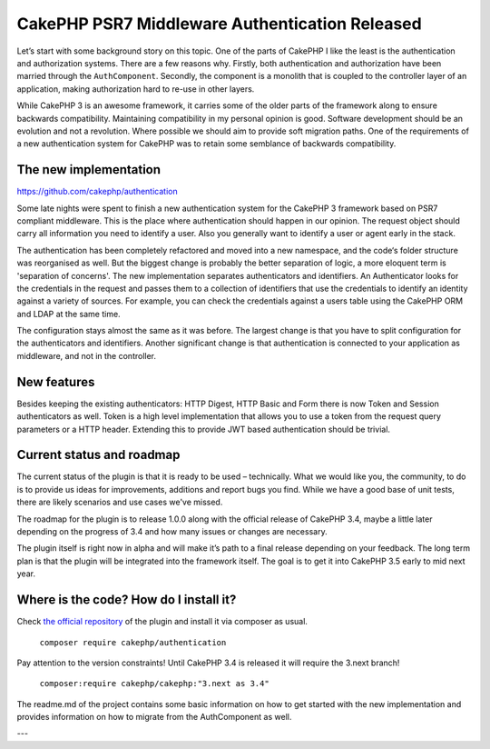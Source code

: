 CakePHP PSR7 Middleware Authentication Released
===============================================

Let’s start with some background story on this topic. One of the parts of
CakePHP I like the least is the authentication and authorization systems.
There are a few reasons why. Firstly, both authentication and authorization have
been married through the ``AuthComponent``. Secondly, the component is a monolith
that is coupled to the controller layer of an application, making authorization
hard to re-use in other layers.

While CakePHP 3 is an awesome framework, it carries some of the older parts
of the framework along to ensure backwards compatibility. Maintaining
compatibility in my personal opinion is good. Software development should be an
evolution and not a revolution. Where possible we should aim to provide soft migration paths.
One of the requirements of a new authentication system for CakePHP was to retain
some semblance of backwards compatibility.

The new implementation
----------------------

https://github.com/cakephp/authentication

Some late nights were spent to finish a new authentication
system for the CakePHP 3 framework based on PSR7 compliant middleware. This is
the place where authentication should happen in our opinion. The request object
should carry all information you need to identify a user. Also you generally want to
identify a user or agent early in the stack.

The authentication has been completely refactored and moved into a new
namespace, and the code‘s folder structure was reorganised as
well. But the biggest change is probably the better separation of logic, a more
eloquent term is 'separation of concerns'. The new implementation separates
authenticators and identifiers. An Authenticator looks for the
credentials in the request and passes them to a collection of identifiers that
use the credentials to identify an identity against a variety of sources.
For example, you can check the credentials against a users table using the
CakePHP ORM and LDAP at the same time.

The configuration stays almost the same as it was before. The largest change is
that you have to split configuration for the authenticators and identifiers. Another
significant change is that authentication is connected to your application as
middleware, and not in the controller.

New features
------------

Besides keeping the existing authenticators: HTTP Digest, HTTP Basic and Form
there is now Token and Session authenticators as well. Token is a high level
implementation that allows you to use a token from the request query parameters
or a HTTP header. Extending this to provide JWT based authentication should be
trivial.

Current status and roadmap
--------------------------

The current status of the plugin is that it is ready to be used – technically.
What we would like you, the community, to do is to provide us ideas for
improvements, additions and report bugs you find. While we have a good base of
unit tests, there are likely scenarios and use cases we've missed.

The roadmap for the plugin is to release 1.0.0 along with the official release
of CakePHP 3.4, maybe a little later depending on the progress of 3.4 and how
many issues or changes are necessary.

The plugin itself is right now in alpha and will make it’s path
to a final release depending on your feedback. The long term plan is that the
plugin will be integrated into the framework itself. The goal is to get it into
CakePHP 3.5 early to mid next year.

Where is the code? How do I install it?
---------------------------------------

Check `the official repository <https://github.com/cakephp/authentication>`_ of
the plugin and install it via composer as usual.

  ``composer require cakephp/authentication``

Pay attention to the version constraints! Until CakePHP 3.4 is released it will
require the 3.next branch!

  ``composer:require cakephp/cakephp:"3.next as 3.4"``

The readme.md of the project contains some basic information on how to get
started with the new implementation and provides information on how to migrate
from the AuthComponent as well.

---

.. author:: Florian Krämer
.. categories:: release, news
.. tags:: release, news, authentication
